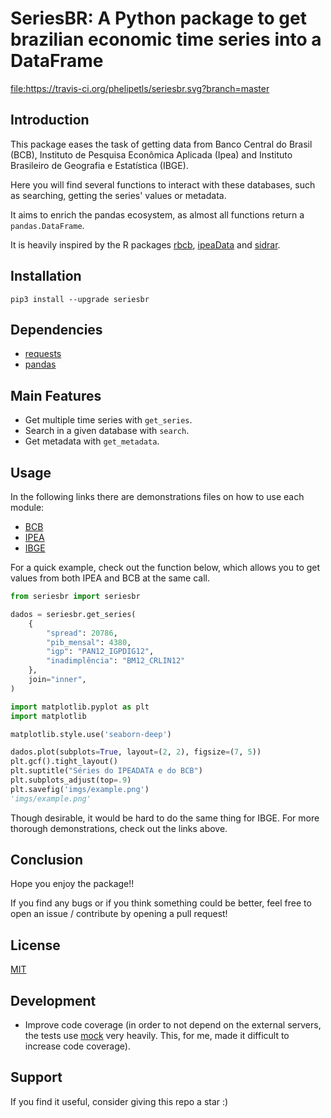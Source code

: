 * SeriesBR: A Python package to get brazilian economic time series into a DataFrame
  :PROPERTIES:
  :CUSTOM_ID: seriesbr-a-python :session-package-to-get-brazilian-economic-time-series
  :END:

[[https://pypi.org/project/seriesbr/][file:https://img.shields.io/pypi/v/seriesbr.svg]]
[[https://travis-ci.org/phelipetls/seriesbr][file:https://travis-ci.org/phelipetls/seriesbr.svg?branch=master]]
[[https://codecov.io/gh/phelipetls/seriesbr][file:https://codecov.io/gh/phelipetls/seriesbr/branch/master/graph/badge.svg]]

 #+TOC: headlines 2

** Introduction

This package eases the task of getting data from Banco Central do Brasil
(BCB), Instituto de Pesquisa Econômica Aplicada (Ipea) and Instituto 
Brasileiro de Geografia e Estatística (IBGE).

Here you will find several functions to interact with these databases,
such as searching, getting the series' values or metadata.

It aims to enrich the pandas ecosystem, as almost all functions return a
=pandas.DataFrame=.

It is heavily inspired by the R packages [[https://github.com/wilsonfreitas/rbcb][rbcb]], [[https://github.com/ipea/ipeaData][ipeaData]] and [[https://github.com/cran/sidrar][sidrar]].

** Installation

#+NAME: Installation

=pip3 install --upgrade seriesbr=

#+END_NAME:

** Dependencies
   
- [[https://github.com/psf/requests][requests]]
- [[https://github.com/pandas-dev/pandas][pandas]]

** Main Features

- Get multiple time series with =get_series=.
- Search in a given database with =search=.
- Get metadata with =get_metadata=.

** Usage

In the following links there are demonstrations files on how to use each module:

- [[https://github.com/phelipetls/seriesbr/blob/master/BCB.org][BCB]]
- [[https://github.com/phelipetls/seriesbr/blob/master/IPEA.org][IPEA]]
- [[https://github.com/phelipetls/seriesbr/blob/master/IBGE.org][IBGE]]

For a quick example, check out the function below, which allows you to get
values from both IPEA and BCB at the same call.

#+BEGIN_SRC python :session
  from seriesbr import seriesbr

  dados = seriesbr.get_series(
      {
          "spread": 20786,
          "pib_mensal": 4380,
          "igp": "PAN12_IGPDIG12",
          "inadimplência": "BM12_CRLIN12"
      },
      join="inner",
  )
#+END_SRC

#+RESULTS:


#+BEGIN_SRC python :session :results file :exports both
  import matplotlib.pyplot as plt
  import matplotlib

  matplotlib.style.use('seaborn-deep')

  dados.plot(subplots=True, layout=(2, 2), figsize=(7, 5))
  plt.gcf().tight_layout()
  plt.suptitle("Séries do IPEADATA e do BCB")
  plt.subplots_adjust(top=.9)
  plt.savefig('imgs/example.png')
  'imgs/example.png'
#+END_SRC

#+RESULTS:
[[file:imgs/example.png]]

Though desirable, it would be hard to do the same thing for IBGE.
For more thorough demonstrations, check out the links above.

** Conclusion

Hope you enjoy the package!!

If you find any bugs or if you think something could be better, 
feel free to open an issue / contribute by opening a pull request!

** License

[[https://github.com/phelipetls/seriesbr/blob/master/LICENSE][MIT]]

** Development

- Improve code coverage (in order to not depend on the external servers, the tests use [[https://docs.python.org/3/library/unittest.mock.html][mock]] very heavily. This, for me, made it difficult to increase code coverage).

** Support

If you find it useful, consider giving this repo a star :)
